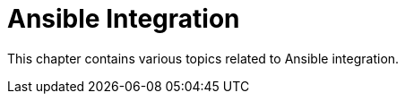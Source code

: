[[ansible-integration-intro]]
= Ansible Integration 


This chapter contains various topics related to Ansible integration.
